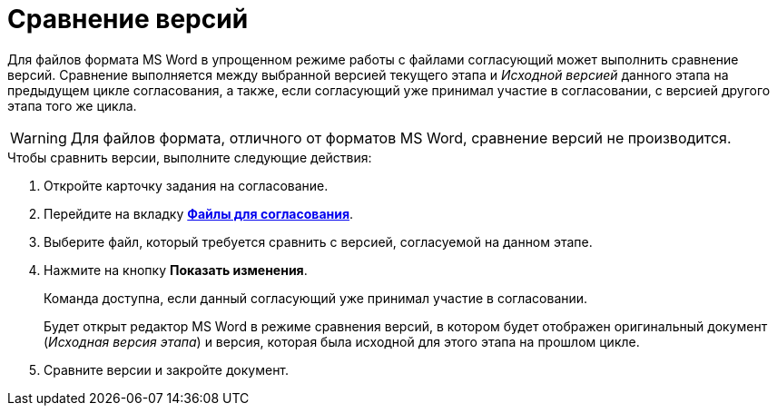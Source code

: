 = Сравнение версий

Для файлов формата MS Word в упрощенном режиме работы с файлами согласующий может выполнить сравнение версий. Сравнение выполняется между выбранной версией текущего этапа и _Исходной версией_ данного этапа на предыдущем цикле согласования, а также, если согласующий уже принимал участие в согласовании, с версией другого этапа того же цикла.

[WARNING]
====
Для файлов формата, отличного от форматов MS Word, сравнение версий не производится.
====

.Чтобы сравнить версии, выполните следующие действия:
. Откройте карточку задания на согласование.
. Перейдите на вкладку xref:Approving_files_simple.adoc[*Файлы для согласования*].
. Выберите файл, который требуется сравнить с версией, согласуемой на данном этапе.
. Нажмите на кнопку *Показать изменения*.
+
Команда доступна, если данный согласующий уже принимал участие в согласовании.
+
Будет открыт редактор MS Word в режиме сравнения версий, в котором будет отображен оригинальный документ (_Исходная версия этапа_) и версия, которая была исходной для этого этапа на прошлом цикле.
+
. Сравните версии и закройте документ.

